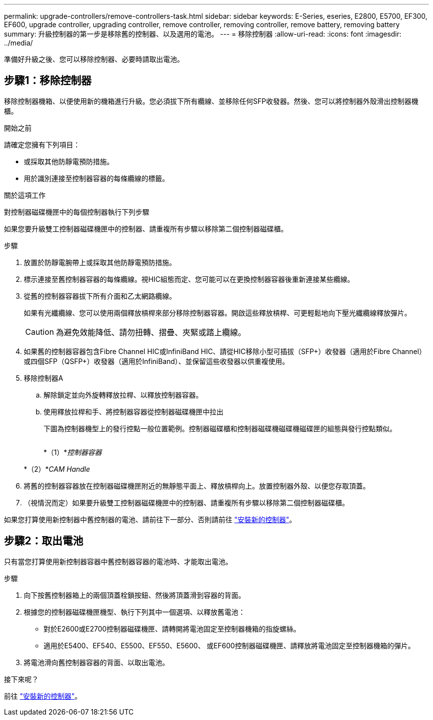---
permalink: upgrade-controllers/remove-controllers-task.html 
sidebar: sidebar 
keywords: E-Series, eseries, E2800, E5700, EF300, EF600, upgrade controller, upgrading controller, remove controller, removing controller, remove battery, removing battery 
summary: 升級控制器的第一步是移除舊的控制器、以及選用的電池。 
---
= 移除控制器
:allow-uri-read: 
:icons: font
:imagesdir: ../media/


[role="lead"]
準備好升級之後、您可以移除控制器、必要時請取出電池。



== 步驟1：移除控制器

移除控制器機箱、以便使用新的機箱進行升級。您必須拔下所有纜線、並移除任何SFP收發器。然後、您可以將控制器外殼滑出控制器機櫃。

.開始之前
請確定您擁有下列項目：

* 或採取其他防靜電預防措施。
* 用於識別連接至控制器容器的每條纜線的標籤。


.關於這項工作
對控制器磁碟機匣中的每個控制器執行下列步驟

如果您要升級雙工控制器磁碟機匣中的控制器、請重複所有步驟以移除第二個控制器磁碟櫃。

.步驟
. 放置於防靜電腕帶上或採取其他防靜電預防措施。
. 標示連接至舊控制器容器的每條纜線。視HIC組態而定、您可能可以在更換控制器容器後重新連接某些纜線。
. 從舊的控制器容器拔下所有介面和乙太網路纜線。
+
如果有光纖纜線、您可以使用兩個釋放槓桿來部分移除控制器容器。開啟這些釋放槓桿、可更輕鬆地向下壓光纖纜線釋放彈片。

+

CAUTION: 為避免效能降低、請勿扭轉、摺疊、夾緊或踏上纜線。

. 如果舊的控制器容器包含Fibre Channel HIC或InfiniBand HIC、請從HIC移除小型可插拔（SFP+）收發器（適用於Fibre Channel）或四個SFP（QSFP+）收發器（適用於InfiniBand）、並保留這些收發器以供重複使用。
. 移除控制器A
+
.. 解除鎖定並向外旋轉釋放拉桿、以釋放控制器容器。
.. 使用釋放拉桿和手、將控制器容器從控制器磁碟機匣中拉出
+
下圖為控制器機型上的發行控點一般位置範例。控制器磁碟櫃和控制器磁碟機磁碟機磁碟匣的組態與發行控點類似。

+
image:../media/28_dwg_e2824_remove_controller_canister_upg-hw.gif[""]

+
*（1）*_控制器容器_

+
*（2）*_CAM Handle_



. 將舊的控制器容器放在控制器磁碟機匣附近的無靜態平面上、釋放槓桿向上。放置控制器外殼、以便您存取頂蓋。
. （視情況而定）如果要升級雙工控制器磁碟機匣中的控制器、請重複所有步驟以移除第二個控制器磁碟櫃。


如果您打算使用新控制器中舊控制器的電池、請前往下一部分、否則請前往 link:install-controllers-task.html["安裝新的控制器"]。



== 步驟2：取出電池

只有當您打算使用新控制器容器中舊控制器容器的電池時、才能取出電池。

.步驟
. 向下按舊控制器箱上的兩個頂蓋栓鎖按鈕、然後將頂蓋滑到容器的背面。
. 根據您的控制器磁碟機匣機型、執行下列其中一個選項、以釋放舊電池：
+
** 對於E2600或E2700控制器磁碟機匣、請轉開將電池固定至控制器機箱的指旋螺絲。
** 適用於E5400、EF540、E5500、EF550、E5600、 或EF600控制器磁碟機匣、請釋放將電池固定至控制器機箱的彈片。


. 將電池滑向舊控制器容器的背面、以取出電池。


.接下來呢？
前往 link:install-controllers-task.html["安裝新的控制器"]。
